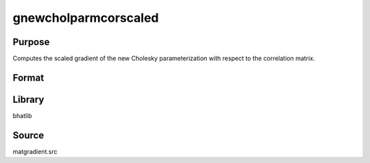 gnewcholparmcorscaled
==============================================
Purpose
----------------
Computes the scaled gradient of the new Cholesky parameterization with respect to the correlation matrix.

Format
----------------
.. function:: { grad1, grad2 } = gnewcholparmcorscaled(capomega, scal)

    :param capomega: Correlation matrix.
    :type capomega: KxK matrix

    :param scal: Scaling factor.
    :type scal: scalar

    :return grad1: Gradient matrix.
    :rtype grad1: matrix

    :return grad2: Scaled gradient matrix.
    :rtype grad2: matrix

Library
-------
bhatlib

Source
------
matgradient.src